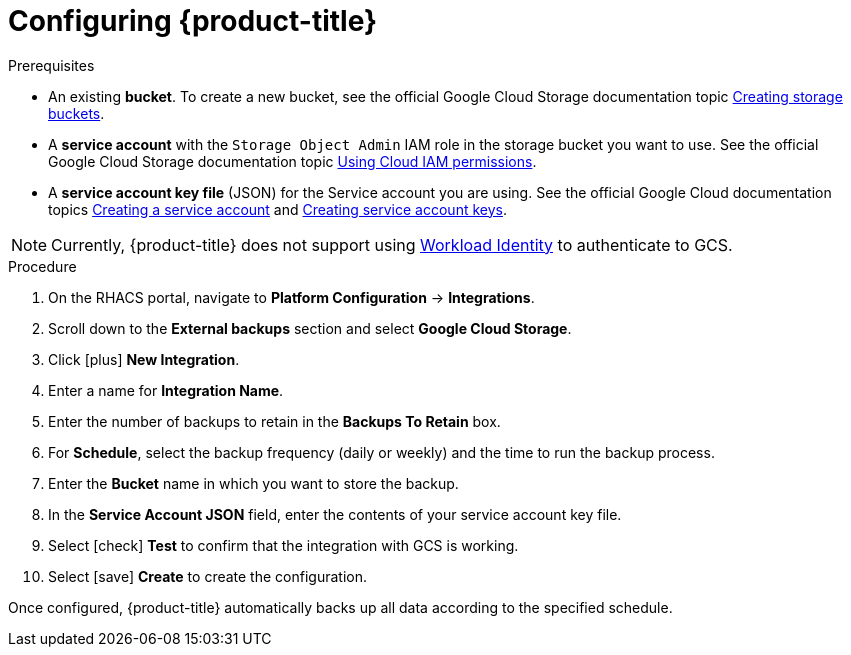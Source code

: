 // Module included in the following assemblies:
//
// * dir/filename.adoc
:_module-type: PROCEDURE
[id="google-cloud-storage-configuring-acs_{context}"]
= Configuring {product-title}

[role="_abstract"]


.Prerequisites
* An existing *bucket*.
To create a new bucket, see the official Google Cloud Storage documentation topic link:https://cloud.google.com/storage/docs/creating-buckets[Creating storage buckets].
* A *service account* with the `Storage Object Admin` IAM role in the storage bucket you want to use.
See the official Google Cloud Storage documentation topic link:https://cloud.google.com/storage/docs/access-control/using-iam-permissions[Using Cloud IAM permissions].
* A *service account key file* (JSON) for the Service account you are using.
See the official Google Cloud documentation topics link:https://cloud.google.com/iam/docs/creating-managing-service-accounts#creating[Creating a service account] and link:https://cloud.google.com/iam/docs/creating-managing-service-account-keys#creating_service_account_keys[Creating service account keys].

[NOTE]
====
Currently, {product-title} does not support using link:https://cloud.google.com/kubernetes-engine/docs/how-to/workload-identity[Workload Identity] to authenticate to GCS.
====

.Procedure
. On the RHACS portal, navigate to *Platform Configuration* -> *Integrations*.
. Scroll down to the *External backups* section and select *Google Cloud Storage*.
. Click icon:plus[] *New Integration*.
. Enter a name for *Integration Name*.
. Enter the number of backups to retain in the *Backups To Retain* box.
. For *Schedule*, select the backup frequency (daily or weekly) and the time to run the backup process.
. Enter the *Bucket* name in which you want to store the backup.
. In the *Service Account JSON* field, enter the contents of your service account key file.
. Select icon:check[] *Test* to confirm that the integration with GCS is working.
. Select icon:save[] *Create* to create the configuration.

Once configured, {product-title} automatically backs up all data according to the specified schedule.
